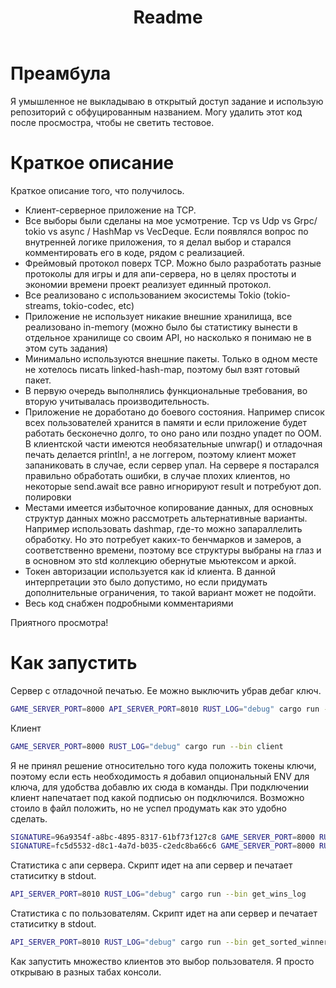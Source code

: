 #+TITLE: Readme

* Преамбула
Я умышленное не выкладываю в открытый доступ задание и использую репозиторий с обфуцированным названием. Могу удалить этот код после просмостра, чтобы не светить тестовое.

* Краткое описание
Краткое описание того, что получилось.

- Клиент-серверное приложение на TCP.
- Все выборы были сделаны на мое усмотрение. Tcp vs Udp vs Grpc/ tokio vs async / HashMap vs VecDeque. Если появлялся вопрос по внутренней логике приложения, то я делал выбор и старался комментировать его в коде, рядом с реализацией.
- Фреймовый протокол поверх TCP. Можно было разработать разные протоколы для игры и для апи-сервера, но в целях простоты и экономии времени проект реализует единный протокол.
- Все реализовано с использованием экосистемы Tokio (tokio-streams, tokio-codec, etc)
- Приложение не использует никакие внешние хранилища, все реализовано in-memory (можно было бы статистику вынести в отдельное хранилище со своим API, но насколько я понимаю не в этом суть задания)
- Минимально используются внешние пакеты. Только в одном месте не хотелось писать linked-hash-map, поэтому был взят готовый пакет.
- В первую очередь выполнялись функциональные требования, во вторую учитывалась производительность.
- Приложение не доработано до боевого состояния. Например список всех пользователей хранится в памяти и если приложение будет работать бесконечно долго, то оно рано или поздно упадет по OOM. В клиентской части имеются необязательные unwrap() и отладочная печать делается println!, а не логгером, поэтому клиент может запаниковать в случае, если сервер упал. На сервере я постарался правильно обработать ошибки, в случае плохих клиентов, но некоторые send.await все равно игнорируют result и потребуют доп. полировки
- Местами имеется избыточное копирование данных, для основных структур данных можно рассмотреть альтернативные варианты. Например использовать dashmap, где-то можно запараллелить обработку. Но это потребует каких-то бенчмарков и замеров, а соответственно времени, поэтому все структуры выбраны на глаз и в основном это std коллекцию обернутые мьютексом и аркой.
- Токен авторизации используется как id клиента. В данной интерпретации это было допустимо, но если придумать дополнительные ограничения, то такой вариант может не подойти.
- Весь код снабжен подробными комментариями

Приятного просмотра!

* Как запустить
Сервер с отладочной печатью. Ее можно выключить убрав дебаг ключ.
#+begin_src bash
GAME_SERVER_PORT=8000 API_SERVER_PORT=8010 RUST_LOG="debug" cargo run --bin server
#+end_src

Клиент
#+begin_src bash
GAME_SERVER_PORT=8000 RUST_LOG="debug" cargo run --bin client
#+end_src

Я не принял решение относительно того куда положить токены ключи, поэтому если есть необходимость я добавил опциональный ENV для ключа, для удобства добавлю их сюда в команды. При подключении клиент напечатает под какой подписью он подключился. Возможно стоило в файл положить, но не успел продумать как это удобно сделать.
#+begin_src bash
SIGNATURE=96a9354f-a8bc-4895-8317-61bf73f127c8 GAME_SERVER_PORT=8000 RUST_LOG="debug" cargo run --bin client
SIGNATURE=fc5d5532-d8c1-4a7d-b035-c2edc8ba66c6 GAME_SERVER_PORT=8000 RUST_LOG="debug" cargo run --bin client
#+end_src

Статистика с апи сервера. Скрипт идет на апи сервер и печатает статиситку в stdout.
#+begin_src bash
API_SERVER_PORT=8010 RUST_LOG="debug" cargo run --bin get_wins_log
#+end_src


Статистика с по пользователям. Скрипт идет на апи сервер и печатает статиситку в stdout.
#+begin_src bash
API_SERVER_PORT=8010 RUST_LOG="debug" cargo run --bin get_sorted_winners
#+end_src

Как запустить множество клиентов это выбор пользователя. Я просто открываю в разных табах консоли.
